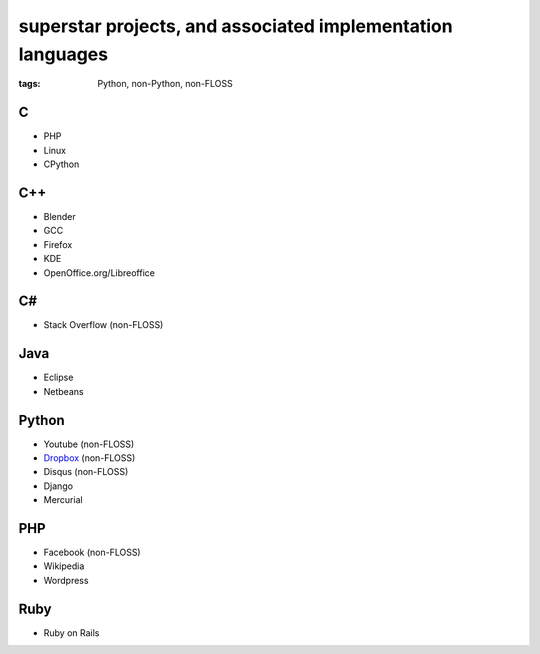 superstar projects, and associated implementation languages
===========================================================

:tags: Python, non-Python, non-FLOSS


C
-

* PHP
* Linux
* CPython

C++
---

* Blender
* GCC
* Firefox
* KDE
* OpenOffice.org/Libreoffice

C#
--

* Stack Overflow (non-FLOSS)

Java
----

* Eclipse
* Netbeans

Python
------

* Youtube (non-FLOSS)
* Dropbox__ (non-FLOSS)
* Disqus (non-FLOSS)
* Django
* Mercurial

PHP
---

* Facebook (non-FLOSS)
* Wikipedia
* Wordpress

Ruby
----

* Ruby on Rails


__ https://tech.dropbox.com/2012/12/welcome-guido
